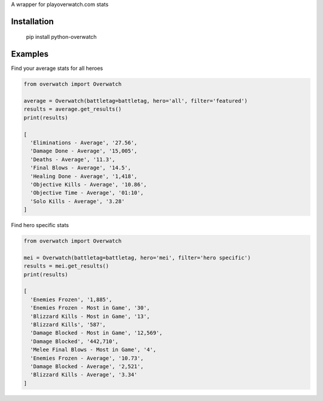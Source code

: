 A wrapper for playoverwatch.com stats

Installation
------------

    pip install python-overwatch

Examples
------------

Find your average stats for all heroes

.. code:: python

    from overwatch import Overwatch

    average = Overwatch(battletag=battletag, hero='all', filter='featured')
    results = average.get_results()
    print(results)

    [
      'Eliminations - Average', '27.56',
      'Damage Done - Average', '15,005',
      'Deaths - Average', '11.3',
      'Final Blows - Average', '14.5',
      'Healing Done - Average', '1,418',
      'Objective Kills - Average', '10.86',
      'Objective Time - Average', '01:10',
      'Solo Kills - Average', '3.28'
    ]

Find hero specific stats

.. code:: python

    from overwatch import Overwatch

    mei = Overwatch(battletag=battletag, hero='mei', filter='hero specific')
    results = mei.get_results()
    print(results)

    [
      'Enemies Frozen', '1,885',
      'Enemies Frozen - Most in Game', '30',
      'Blizzard Kills - Most in Game', '13',
      'Blizzard Kills', '587',
      'Damage Blocked - Most in Game', '12,569',
      'Damage Blocked', '442,710',
      'Melee Final Blows - Most in Game', '4',
      'Enemies Frozen - Average', '10.73',
      'Damage Blocked - Average', '2,521',
      'Blizzard Kills - Average', '3.34'
    ]
